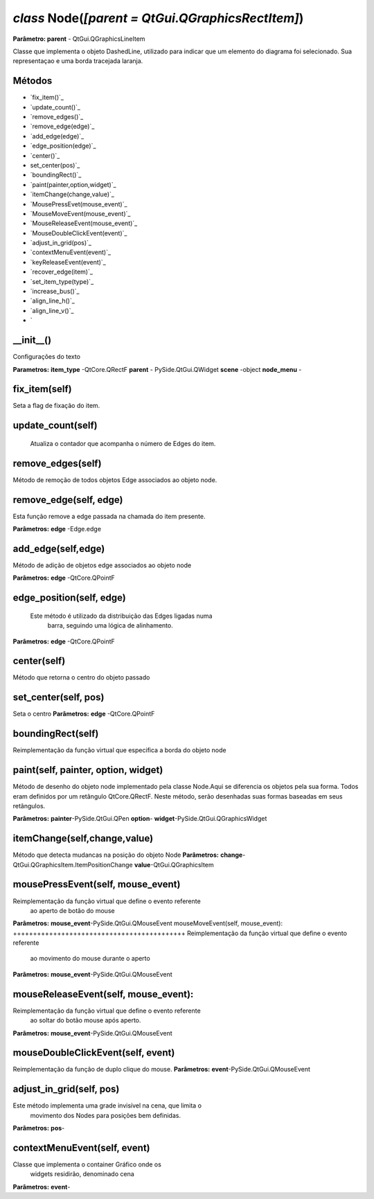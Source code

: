 .. SmartPower documentation master file, created by
   sphinx-quickstart on Thu Jul 16 09:57:33 2015.
   You can adapt this file completely to your liking, but it should at least
   contain the root `toctree` directive.

*class* Node(*[parent = QtGui.QGraphicsRectItem]*)
====================================================
**Parâmetro: parent** - QtGui.QGraphicsLineItem

Classe que implementa o objeto DashedLine, utilizado para indicar que um elemento do diagrama foi selecionado. Sua representaçao e uma borda
tracejada laranja.

Métodos
+++++++
* `fix_item()`_
* `update_count()`_
* `remove_edges()`_
* `remove_edge(edge)`_
* `add_edge(edge)`_
* `edge_position(edge)`_
* `center()`_
* set_center(pos)`_
* `boundingRect()`_
* `paint(painter,option,widget)`_
* `itemChange(change,value)`_
* `MousePressEvet(mouse_event)`_
* `MouseMoveEvent(mouse_event)`_
* `MouseReleaseEvent(mouse_event)`_
* `MouseDoubleClickEvent(event)`_
* `adjust_in_grid(pos)`_
* `contextMenuEvent(event)`_
* `keyReleaseEvent(event)`_
* `recover_edge(item)`_
* `set_item_type(type)`_
* `increase_bus()`_
* `align_line_h()`_
* `align_line_v()`_
* `
__init__()
++++++++++
Configurações do texto

**Parametros:** 
**item_type** -QtCore.QRectF
**parent** - PySide.QtGui.QWidget
**scene** -object
**node_menu** -


fix_item(self)
+++++++++++++++++++++++++++++++++++++++++++++++++
Seta a flag de fixação do item.

update_count(self)
+++++++++++++++++
 Atualiza o contador que acompanha o número de Edges do item.

remove_edges(self)
+++++++++++++++++++++++++++++++++++

Método de remoção de todos objetos Edge associados ao objeto node.

remove_edge(self, edge)
++++++++++++++++++++++++++++++++
Esta função remove a edge passada na chamada do item presente.

**Parâmetros:**
**edge** -Edge.edge
 
add_edge(self,edge)
++++++++++++++++++++++++++++++++++
Método de adição de objetos edge associados ao objeto node

**Parâmetros:**
**edge** -QtCore.QPointF
 
edge_position(self, edge)
+++++++++++++++++++++++++++++++++++++++++++
 Este método é utilizado da distribuição das Edges ligadas numa
            barra, seguindo uma lógica de alinhamento.

**Parâmetros:**
**edge** -QtCore.QPointF

center(self)
++++++++++++++++++++++++++++++++++++
Método que retorna o centro do objeto passado

set_center(self, pos)
++++++++++++++++++++++++++++++++++++
Seta o centro
**Parâmetros:**
**edge** -QtCore.QPointF

boundingRect(self)
++++++++++++++++++++++++++++++++++
Reimplementação da função virtual que especifica a borda do objeto node

paint(self, painter, option, widget)
++++++++++++++++++++++++++++++++++++++++++++++

Método de desenho do objeto node implementado pela classe Node.Aqui se diferencia os objetos pela sua forma. Todos eram definidos por um retângulo QtCore.QRectF. Neste método, serão desenhadas suas formas baseadas em seus retângulos.

**Parâmetros:**
**painter**-PySide.QtGui.QPen
**option**-
**widget**-PySide.QtGui.QGraphicsWidget

itemChange(self,change,value)
++++++++++++++++++++++++++++++++
Método que detecta mudancas na posição do objeto Node
**Parâmetros:**
**change**-QtGui.QGraphicsItem.ItemPositionChange
**value**-QtGui.QGraphicsItem

mousePressEvent(self, mouse_event)
+++++++++++++++++++++++++++++++++++++++++++++++++++
Reimplementação da função virtual que define o evento referente
            ao aperto de botão do mouse
**Parâmetros:**
**mouse_event**-PySide.QtGui.QMouseEvent
mouseMoveEvent(self, mouse_event):
+++++++++++++++++++++++++++++++++++++++++++
Reimplementação da função virtual que define o evento referente
            ao movimento do mouse durante o aperto
**Parâmetros:**
**mouse_event**-PySide.QtGui.QMouseEvent

mouseReleaseEvent(self, mouse_event):
+++++++++++++++++++++++++++++++++++++++++++++++++++++++
Reimplementação da função virtual que define o evento referente
            ao soltar do botão mouse após aperto.
**Parâmetros:**
**mouse_event**-PySide.QtGui.QMouseEvent

mouseDoubleClickEvent(self, event)
+++++++++++++++++++++++++++++++++++++++++++++++++++++++++++++
Reimplementação da função de duplo clique do mouse.
**Parâmetros:**
**event**-PySide.QtGui.QMouseEvent

adjust_in_grid(self, pos)
++++++++++++++++++++++++++++++++++++++++++++++++++++++++++++
Este método implementa uma grade invisível na cena, que limita o
            movimento dos Nodes para posições bem definidas.
**Parâmetros:**
**pos**-

contextMenuEvent(self, event)
+++++++++++++++++++++++++++++++++++++++++++++++++++++++++++
Classe que implementa o container Gráfico onde os
        widgets residirão, denominado cena
**Parâmetros:**
**event**-





         


